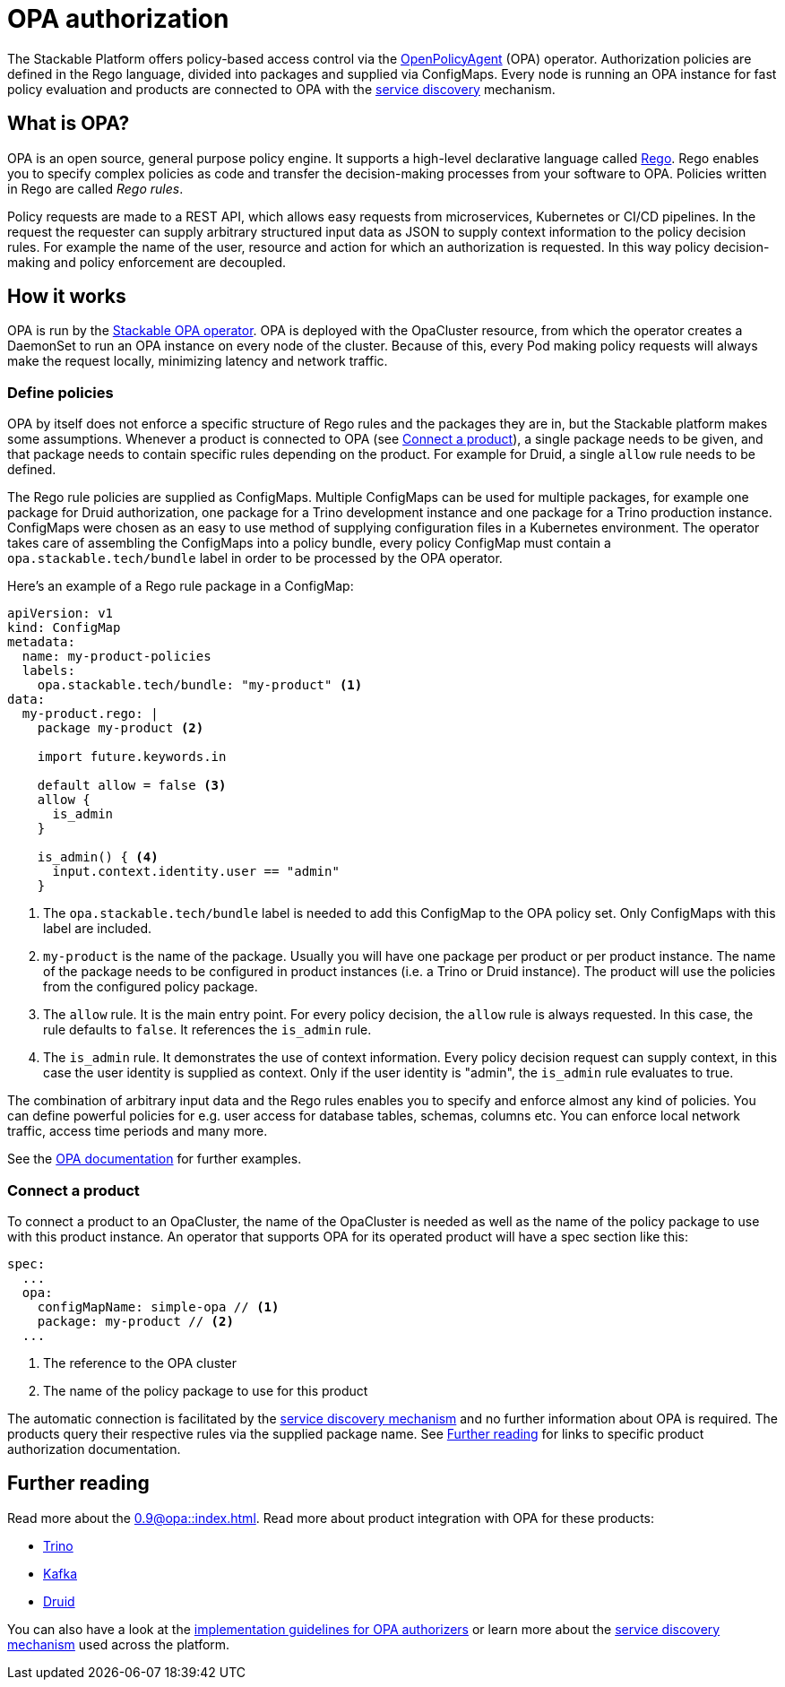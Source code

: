 = OPA authorization

The Stackable Platform offers policy-based access control via the https://www.openpolicyagent.org[OpenPolicyAgent] (OPA) operator.
//
Authorization policies are defined in the Rego language, divided into packages and supplied via ConfigMaps.
//
Every node is running an OPA instance for fast policy evaluation and products are connected to OPA with the xref:service_discovery.adoc[service discovery] mechanism.

== What is OPA?
// What's OPA? What are Rego Rules?
OPA is an open source, general purpose policy engine. It supports a high-level declarative language called https://www.openpolicyagent.org/docs/latest/policy-language/[Rego]. Rego enables you to specify complex policies as code and transfer the decision-making processes from your software to OPA. Policies written in Rego are called _Rego rules_.

// policy requests
Policy requests are made to a REST API, which allows easy requests from microservices, Kubernetes or CI/CD pipelines. In the request the requester can supply arbitrary structured input data as JSON to supply context information to the policy decision rules. For example the name of the user, resource and action for which an authorization is requested. In this way policy decision-making and policy enforcement are decoupled.

== How it works
// How it is deployed
OPA is run by the xref:0.9@opa::index.adoc[Stackable OPA operator]. OPA is deployed with the OpaCluster resource, from which the operator creates a DaemonSet to run an OPA instance on every node of the cluster. Because of this, every Pod making policy requests will always make the request locally, minimizing latency and network traffic.

=== Define policies

OPA by itself does not enforce a specific structure of Rego rules and the packages they are in, but the Stackable platform makes some assumptions. Whenever a product is connected to OPA (see <<_connect_a_product>>), a single package needs to be given, and that package needs to contain specific rules depending on the product. For example for Druid, a single `allow` rule needs to be defined.

// Rego rules in config maps
The Rego rule policies are supplied as ConfigMaps. Multiple ConfigMaps can be used for multiple packages, for example one package for Druid authorization, one package for a Trino development instance and one package for a Trino production instance. ConfigMaps were chosen as an easy to use method of supplying configuration files in a Kubernetes environment. The operator takes care of assembling the ConfigMaps into a policy bundle, every policy ConfigMap must contain a `opa.stackable.tech/bundle` label in order to be processed by the OPA operator.

Here's an example of a Rego rule package in a ConfigMap:

[source, yaml]
----
apiVersion: v1
kind: ConfigMap
metadata:
  name: my-product-policies
  labels:
    opa.stackable.tech/bundle: "my-product" <1>
data:
  my-product.rego: |
    package my-product <2>

    import future.keywords.in

    default allow = false <3>
    allow {
      is_admin
    }

    is_admin() { <4>
      input.context.identity.user == "admin"
    }
----
<1> The `opa.stackable.tech/bundle` label is needed to add this ConfigMap to the OPA policy set. Only ConfigMaps with this label are included.
<2> `my-product` is the name of the package. Usually you will have one package per product or per product instance. The name of the package needs to be configured in product instances (i.e. a Trino or Druid instance). The product will use the policies from the configured policy package.
<3> The `allow` rule. It is the main entry point. For every policy decision, the `allow` rule is always requested. In this case, the rule defaults to `false`. It references the `is_admin` rule.
<4> The `is_admin` rule. It demonstrates the use of context information. Every policy decision request can supply context, in this case the user identity is supplied as context. Only if the user identity is "admin", the `is_admin` rule evaluates to true.

The combination of arbitrary input data and the Rego rules enables you to specify and enforce almost any kind of policies.
You can define powerful policies for e.g. user access for database tables, schemas, columns etc. You can enforce local network traffic, access time periods and many more.

See the https://www.openpolicyagent.org/docs/latest/#overview[OPA documentation] for further examples.

=== Connect a product

To connect a product to an OpaCluster, the name of the OpaCluster is needed as well as the name of the policy package to use with this product instance. An operator that supports OPA for its operated product will have a spec section like this:

[source, yaml]
----
spec:
  ...
  opa:
    configMapName: simple-opa // <1>
    package: my-product // <2>
  ...
----
<1> The reference to the OPA cluster
<2> The name of the policy package to use for this product

The automatic connection is facilitated by the xref:service_discovery.adoc[service discovery mechanism] and no further information about OPA is required. The products query their respective rules via the supplied package name. See <<Further reading>> for links to specific product authorization documentation.

== Further reading

Read more about the xref:0.9@opa::index.adoc[]. Read more about product integration with OPA for these products:

* xref:0.4@trino::usage.adoc#_authorization[Trino]
* xref:0.6@kafka::usage.adoc[Kafka]
* xref:0.6@druid::usage.adoc#_using_open_policy_agent_opa_for_authorization[Druid]

You can also have a look at the xref:contributor:opa_configuration.adoc[implementation guidelines for OPA authorizers] or learn more about the xref:service_discovery.adoc[service discovery mechanism] used across the platform.
